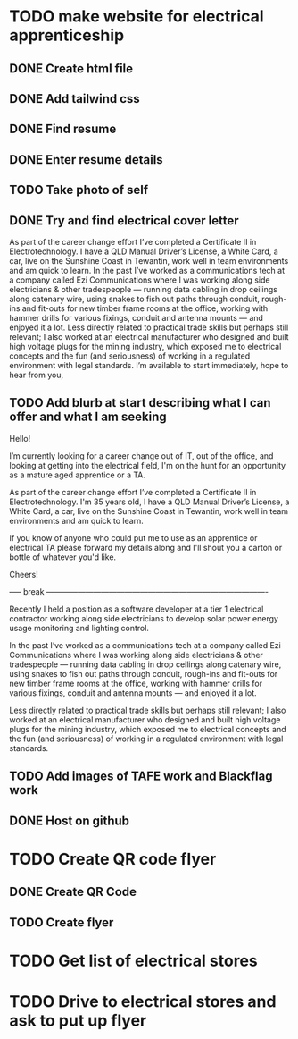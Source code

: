 * TODO make website for electrical apprenticeship
** DONE Create html file
** DONE Add tailwind css
** DONE Find resume
** DONE Enter resume details
** TODO Take photo of self
** DONE Try and find electrical cover letter
As part of the career change effort I’ve completed a Certificate II in
Electrotechnology. I have a QLD Manual Driver’s License, a White Card, a car, live on
the Sunshine Coast in Tewantin, work well in team environments and am quick to
learn.
In the past I’ve worked as a communications tech at a company called Ezi
Communications where I was working along side electricians & other tradespeople —
running data cabling in drop ceilings along catenary wire, using snakes to fish out
paths through conduit, rough-ins and fit-outs for new timber frame rooms at the
office, working with hammer drills for various fixings, conduit and antenna mounts —
and enjoyed it a lot.
Less directly related to practical trade skills but perhaps still relevant; I also worked
at an electrical manufacturer who designed and built high voltage plugs for the
mining industry, which exposed me to electrical concepts and the fun (and
seriousness) of working in a regulated environment with legal standards.
I’m available to start immediately, hope to hear from you,
** TODO Add blurb at start describing what I can offer and what I am seeking

Hello!

I’m currently looking for a career change out of IT, out of the office, and looking at getting into the electrical field, I'm on the hunt for an opportunity as a mature aged apprentice or a TA.

As part of the career change effort I’ve completed a Certificate II in Electrotechnology. I'm 35 years old, I have a QLD Manual Driver’s License, a White Card, a car, live on the Sunshine Coast in Tewantin, work well in team environments and am quick to learn.

If you know of anyone who could put me to use as an apprentice or electrical TA please forward my details along and I'll shout you a carton or bottle of whatever you'd like.

Cheers!

----- break -------------------------------------------------------------------------------------

Recently I held a position as a software developer at a tier 1 electrical contractor working along side electricians to develop solar power energy usage monitoring and lighting control. 

In the past I’ve worked as a communications tech at a company called Ezi Communications where I was working along side electricians & other tradespeople — running data cabling in drop ceilings along catenary wire, using snakes to fish out paths through conduit, rough-ins and fit-outs for new timber frame rooms at the office, working with hammer drills for various fixings, conduit and antenna mounts — and enjoyed it a lot.

Less directly related to practical trade skills but perhaps still relevant; I also worked at an electrical manufacturer who designed and built high voltage plugs for the mining industry, which exposed me to electrical concepts and the fun (and seriousness) of working in a regulated environment with legal standards.


** TODO Add images of TAFE work and Blackflag work

** DONE Host on github
* TODO Create QR code flyer
** DONE Create QR Code
** TODO Create flyer
* TODO Get list of electrical stores
* TODO Drive to electrical stores and ask to put up flyer
